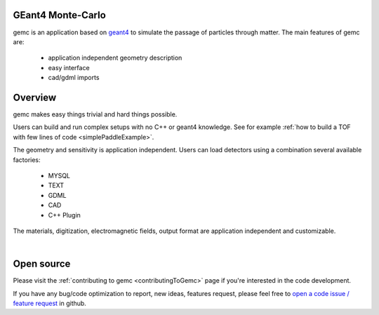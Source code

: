 .. test documentation master file, created by
   sphinx-quickstart on Tue Dec 15 08:52:12 2015.
   You can adapt this file completely to your liking, but it should at least
   contain the root `toctree` directive.

GEant4 Monte-Carlo
==================

gemc is an application based on `geant4 <https://geant4.cern.ch>`_  to simulate the passage of
particles through matter.
The main features of gemc are:

 * application independent geometry description
 * easy interface
 * cad/gdml imports

.. raw:: html
	<br>

.. container:: mydiv


	.. thumbnail:: beam.png
		:width: 20%
		:group: mycenter
		:title:

		A 5T solenoid field aligns the beam of electrons along the z-axis.
		An addition tugnsten cone (blue) provides additional shielding to the
		CLAS12 detector from the beam high current. The gemc simulation was used to design
		and validate the shielding.

	.. thumbnail:: eic_beam.png
		:width: 20%
		:group: mycenter
		:title:

		A Deep Virtual Compton Scattering (DVCS) event in the CLAS12 Central Detector.

	.. thumbnail:: eic.png
		:width: 35%
		:group: mycenter
		:title:

		The gemc simulation of the Electron Ion Collider beamline and detectors.

	.. thumbnail:: bubble.png
		:width: 20%
		:group: mycenter	
		:title:

		10,000 electrons producing photons in the 6mm collimator in the bubble experiments at
 		Jefferson Lab.

.. raw:: html

	<center><small> <i> From left to right:
    the clas12 electron beam in CLAS12;
    electron and ion beans in the EIC;
    the eic detector at interaction point
    the cebaf bubble experiment
   </i></small></center><br>




Overview
========

gemc makes easy things trivial and hard things possible.

Users can build and run complex setups with no C++ or geant4 knowledge. See for example :ref:`how to build a TOF with
few lines of code <simplePaddleExample>`.

The geometry and sensitivity is application independent. Users can load detectors using a combination several available factories:

 - MYSQL
 - TEXT
 - GDML
 - CAD
 - C++ Plugin

.. raw:: html

	<center>
	<script src="https://embed.github.com/view/3d/gemc/detectors/master/humanBody/Upper_GI.stl?width=250"></script>
	<script src="https://embed.github.com/view/3d/gemc/detectors/master/forFun/enterprise.stl?width=250"></script>
	<br>
	<small> <i> gemc can import models from CAD and GDML.
   </i></small></center><br><br>


The materials, digitization, electromagnetic fields, output format are application independent and customizable.

.. image:: gemcArchitecture.png
	:width: 90%
	:align: center

|




Open source
===========
Please visit the :ref:`contributing to gemc <contributingToGemc>` page if you're interested in the code development.

If you have any bug/code optimization to report, new ideas, features request, 
please feel free to `open a code issue / feature request <https://github.com/gemc/source/issues/new>`_ in github.


..
 Citing gemc
 ===========

